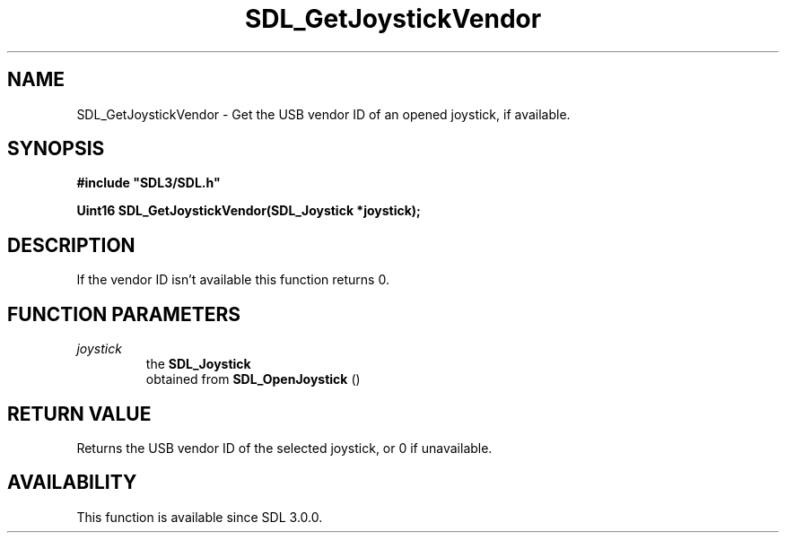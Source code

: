 .\" This manpage content is licensed under Creative Commons
.\"  Attribution 4.0 International (CC BY 4.0)
.\"   https://creativecommons.org/licenses/by/4.0/
.\" This manpage was generated from SDL's wiki page for SDL_GetJoystickVendor:
.\"   https://wiki.libsdl.org/SDL_GetJoystickVendor
.\" Generated with SDL/build-scripts/wikiheaders.pl
.\"  revision SDL-806e11a
.\" Please report issues in this manpage's content at:
.\"   https://github.com/libsdl-org/sdlwiki/issues/new
.\" Please report issues in the generation of this manpage from the wiki at:
.\"   https://github.com/libsdl-org/SDL/issues/new?title=Misgenerated%20manpage%20for%20SDL_GetJoystickVendor
.\" SDL can be found at https://libsdl.org/
.de URL
\$2 \(laURL: \$1 \(ra\$3
..
.if \n[.g] .mso www.tmac
.TH SDL_GetJoystickVendor 3 "SDL 3.0.0" "SDL" "SDL3 FUNCTIONS"
.SH NAME
SDL_GetJoystickVendor \- Get the USB vendor ID of an opened joystick, if available\[char46]
.SH SYNOPSIS
.nf
.B #include \(dqSDL3/SDL.h\(dq
.PP
.BI "Uint16 SDL_GetJoystickVendor(SDL_Joystick *joystick);
.fi
.SH DESCRIPTION
If the vendor ID isn't available this function returns 0\[char46]

.SH FUNCTION PARAMETERS
.TP
.I joystick
the 
.BR SDL_Joystick
 obtained from 
.BR SDL_OpenJoystick
()
.SH RETURN VALUE
Returns the USB vendor ID of the selected joystick, or 0 if unavailable\[char46]

.SH AVAILABILITY
This function is available since SDL 3\[char46]0\[char46]0\[char46]

